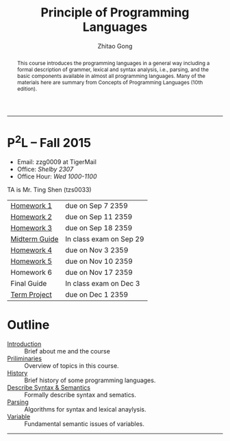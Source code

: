 #+TITLE: Principle of Programming Languages
#+OPTIONS: num:nil
#+AUTHOR: Zhitao Gong
#+EMAIL: zzg0009 at TigerMail
#+OPTIONS: toc:nil
#+DESCRIPTION: COMP 3220 Principle of Programming Languages, Auburn University
#+KEYWORDS: comp3220, principle of programming languages, auburn university"

#+HTML_HEAD: <link rel="stylesheet" href="/comp3220/css/normalize.css" type="text/css" />
#+HTML_HEAD: <link rel="stylesheet" href="/comp3220/css/font-awesome.min.css" type="text/css" />
#+HTML_HEAD: <link rel="stylesheet" href="https://gongzhitaao.github.io/orgcss/org.css" type="text/css" />
#+HTML_HEAD: <link rel="stylesheet" href="css/index.css" type="text/css" />

#+MACRO: LOGO @@html: <span class="comp3220-logo">P<sup>2</sup>L</span>@@
#+MACRO: DUE @@html: <span class="due-date">due on $1 2359</span>@@
#+MACRO: EXAM @@html: <span class="exam-date">In class exam on $1</span>@@

-----

#+BEGIN_abstract
This course introduces the programming languages in a general way
including a formal description of grammer, lexical and syntax
analysis, i.e., parsing, and the basic components available in almost
all programming languages.  Many of the materials here are summary
from Concepts of Programming Languages (10th edition).
#+END_abstract

* {{{LOGO}}} -- Fall 2015
  :PROPERTIES:
  :CUSTOM_ID: sec:brief
  :END:

  - Email: zzg0009 at TigerMail
  - Office: /Shelby 2307/
  - Office Hour: /Wed 1000-1100/

  TA is Mr. Ting Shen (tzs0033)

  | [[http:/comp3220/hw1/][Homework 1]]    | {{{DUE(Sep 7)}}}   |
  | [[http:/comp3220/hw2][Homework 2]]    | {{{DUE(Sep 11)}}}  |
  | [[http:/comp3220/hw3][Homework 3]]    | {{{DUE(Sep 18)}}}  |
  | [[http:/comp3220/midterm-guide][Midterm Guide]] | {{{EXAM(Sep 29)}}} |
  | [[http:homework/hw4.pdf][Homework 4]]    | {{{DUE(Nov 3)}}}   |
  | [[http:homework/hw5.pdf][Homework 5]]    | {{{DUE(Nov 10)}}}  |
  | Homework 6    | {{{DUE(Nov 17)}}}  |
  | Final Guide   | {{{EXAM(Dec 3)}}}  |
  | [[http:/comp3220/project][Term Project]]  | {{{DUE(Dec 1)}}}   |

* Outline
  :PROPERTIES:
  :CUSTOM_ID: sec:outline
  :END:

  - [[./introduction][Introduction]] :: Brief about me and the course
  - [[./preliminary][Priliminaries]] :: Overview of topics in this course.
  - [[./history][History]] :: Brief history of some programming languages.
  - [[./describe-syntax-semantics][Describe Syntax & Semantics]] :: Formally describe syntax and sematics.
  - [[./lexical-syntax-analysis][Parsing]] :: Algorithms for syntax and lexical anaylysis.
  - [[./variable][Variable]] :: Fundamental semantic issues of variables.

-----
